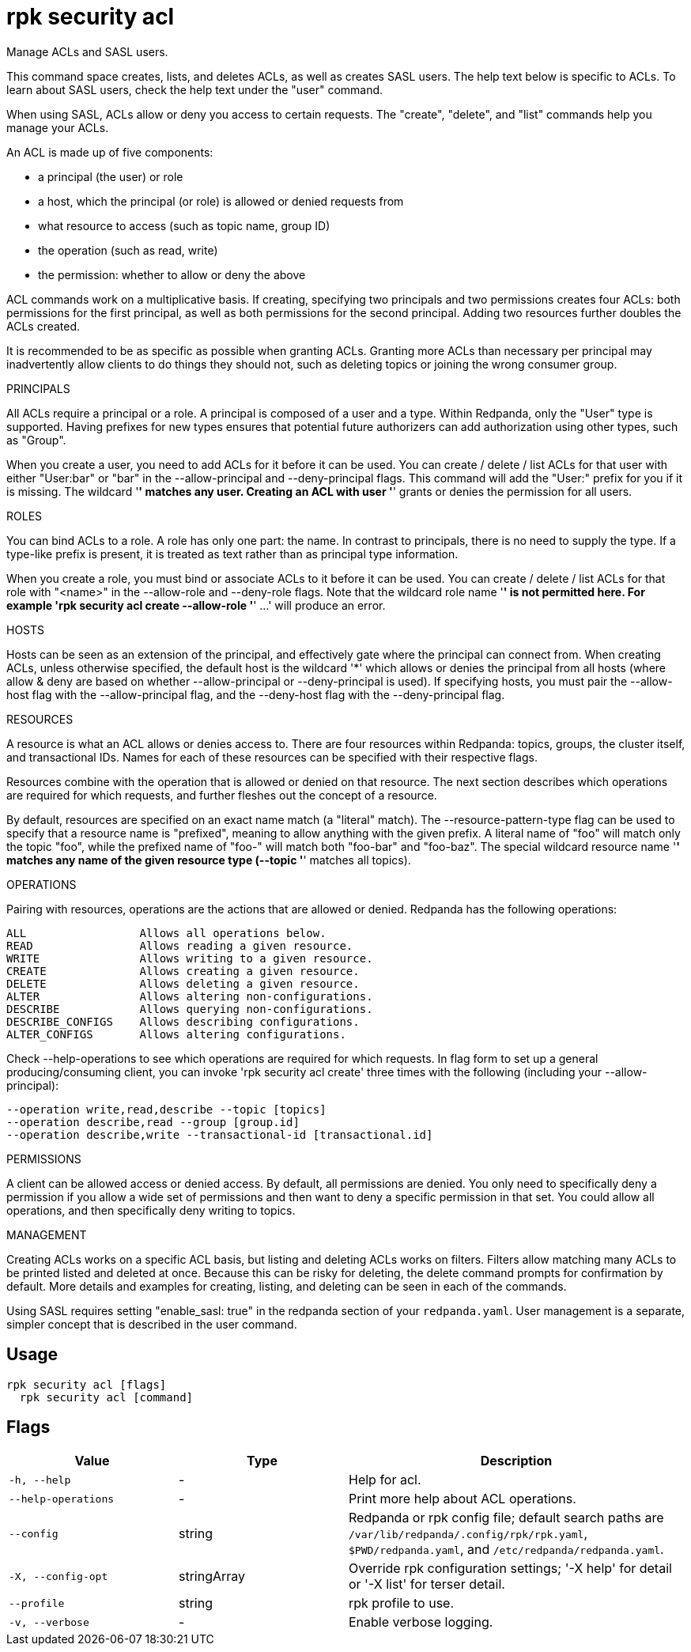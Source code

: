 = rpk security acl
:description: rpk security acl

Manage ACLs and SASL users.

This command space creates, lists, and deletes ACLs, as well as creates SASL
users. The help text below is specific to ACLs. To learn about SASL users,
check the help text under the "user" command.

When using SASL, ACLs allow or deny you access to certain requests. The
"create", "delete", and "list" commands help you manage your ACLs.

An ACL is made up of five components:

  * a principal (the user) or role
  * a host, which the principal (or role) is allowed or denied requests from
  * what resource to access (such as topic name, group ID)
  * the operation (such as read, write)
  * the permission: whether to allow or deny the above

ACL commands work on a multiplicative basis. If creating, specifying two
principals and two permissions creates four ACLs: both permissions for the
first principal, as well as both permissions for the second principal. Adding
two resources further doubles the ACLs created.

It is recommended to be as specific as possible when granting ACLs. Granting
more ACLs than necessary per principal may inadvertently allow clients to do
things they should not, such as deleting topics or joining the wrong consumer
group.

PRINCIPALS

All ACLs require a principal or a role. A principal is composed of a user
and a type. Within Redpanda, only the "User" type is supported. Having
prefixes for new types ensures that potential future authorizers can add
authorization using other types, such as "Group".

When you create a user, you need to add ACLs for it before it can be used. You
can create / delete / list ACLs for that user with either "User:bar" or "bar"
in the --allow-principal and --deny-principal flags. This command will add the
"User:" prefix for you if it is missing. The wildcard '*' matches any user.
Creating an ACL with user '*' grants or denies the permission for all users.

ROLES

You can bind ACLs to a role. A role has only one part: the name. In contrast
to principals, there is no need to supply the type. If a type-like prefix is
present, it is treated as text rather than as principal type information.

When you create a role, you must bind or associate ACLs to it before it can be
used. You can create / delete / list ACLs for that role with "<name>" in the
--allow-role and --deny-role flags. Note that the wildcard role name '*' is not
permitted here. For example 'rpk security acl create --allow-role '*' ...' will 
produce an error.

HOSTS

Hosts can be seen as an extension of the principal, and effectively gate where
the principal can connect from. When creating ACLs, unless otherwise specified,
the default host is the wildcard '*' which allows or denies the principal from
all hosts (where allow & deny are based on whether --allow-principal or
--deny-principal is used). If specifying hosts, you must pair the --allow-host
flag with the --allow-principal flag, and the --deny-host flag with the
--deny-principal flag.

RESOURCES

A resource is what an ACL allows or denies access to. There are four resources
within Redpanda: topics, groups, the cluster itself, and transactional IDs.
Names for each of these resources can be specified with their respective flags.

Resources combine with the operation that is allowed or denied on that
resource. The next section describes which operations are required for which
requests, and further fleshes out the concept of a resource.

By default, resources are specified on an exact name match (a "literal" match).
The --resource-pattern-type flag can be used to specify that a resource name is
"prefixed", meaning to allow anything with the given prefix. A literal name of
"foo" will match only the topic "foo", while the prefixed name of "foo-" will
match both "foo-bar" and "foo-baz". The special wildcard resource name '*'
matches any name of the given resource type (--topic '*' matches all topics).

OPERATIONS

Pairing with resources, operations are the actions that are allowed or denied.
Redpanda has the following operations:

    ALL                 Allows all operations below.
    READ                Allows reading a given resource.
    WRITE               Allows writing to a given resource.
    CREATE              Allows creating a given resource.
    DELETE              Allows deleting a given resource.
    ALTER               Allows altering non-configurations.
    DESCRIBE            Allows querying non-configurations.
    DESCRIBE_CONFIGS    Allows describing configurations.
    ALTER_CONFIGS       Allows altering configurations.

Check --help-operations to see which operations are required for which
requests. In flag form to set up a general producing/consuming client, you can
invoke 'rpk security acl create' three times with the following (including your
--allow-principal):

    --operation write,read,describe --topic [topics]
    --operation describe,read --group [group.id]
    --operation describe,write --transactional-id [transactional.id]

PERMISSIONS

A client can be allowed access or denied access. By default, all permissions
are denied. You only need to specifically deny a permission if you allow a wide
set of permissions and then want to deny a specific permission in that set.
You could allow all operations, and then specifically deny writing to topics.

MANAGEMENT

Creating ACLs works on a specific ACL basis, but listing and deleting ACLs
works on filters. Filters allow matching many ACLs to be printed listed and
deleted at once. Because this can be risky for deleting, the delete command
prompts for confirmation by default. More details and examples for creating,
listing, and deleting can be seen in each of the commands.

Using SASL requires setting "enable_sasl: true" in the redpanda section of your
`redpanda.yaml`. User management is a separate, simpler concept that is
described in the user command.

== Usage

[,bash]
----
rpk security acl [flags]
  rpk security acl [command]
----

== Flags

[cols="1m,1a,2a"]
|===
|*Value* |*Type* |*Description*

|-h, --help |- |Help for acl.

|--help-operations |- |Print more help about ACL operations.

|--config |string |Redpanda or rpk config file; default search paths are `/var/lib/redpanda/.config/rpk/rpk.yaml`, `$PWD/redpanda.yaml`, and `/etc/redpanda/redpanda.yaml`.

|-X, --config-opt |stringArray |Override rpk configuration settings; '-X help' for detail or '-X list' for terser detail.

|--profile |string |rpk profile to use.

|-v, --verbose |- |Enable verbose logging.
|===